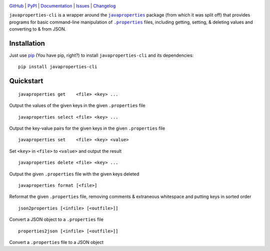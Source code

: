 .. image:: http://www.repostatus.org/badges/latest/active.svg
    :target: http://www.repostatus.org/#active
    :alt: Project Status: Active - The project has reached a stable, usable
          state and is being actively developed.

.. image:: https://github.com/jwodder/javaproperties-cli/workflows/Test/badge.svg?branch=master
    :target: https://github.com/jwodder/javaproperties-cli/actions?workflow=Test
    :alt: CI Status

.. image:: https://codecov.io/gh/jwodder/javaproperties-cli/branch/master/graph/badge.svg
    :target: https://codecov.io/gh/jwodder/javaproperties-cli

.. image:: https://img.shields.io/pypi/pyversions/javaproperties-cli.svg
    :target: https://pypi.org/project/javaproperties-cli

.. image:: https://img.shields.io/github/license/jwodder/javaproperties-cli.svg?maxAge=2592000
    :target: https://opensource.org/licenses/MIT
    :alt: MIT License

.. image:: https://img.shields.io/badge/Say%20Thanks-!-1EAEDB.svg
    :target: https://saythanks.io/to/jwodder

`GitHub <https://github.com/jwodder/javaproperties-cli>`_
| `PyPI <https://pypi.org/project/javaproperties-cli>`_
| `Documentation <https://javaproperties-cli.readthedocs.io>`_
| `Issues <https://github.com/jwodder/javaproperties-cli/issues>`_
| `Changelog <https://github.com/jwodder/javaproperties-cli/blob/master/CHANGELOG.md>`_

``javaproperties-cli`` is a wrapper around the |javaproperties|_ package (from
which it was split off) that provides programs for basic command-line
manipulation of |properties|_ files, including getting, setting, & deleting
values and converting to & from JSON.


Installation
============
Just use `pip <https://pip.pypa.io>`_ (You have pip, right?) to install
``javaproperties-cli`` and its dependencies::

    pip install javaproperties-cli


Quickstart
==========

::

    javaproperties get    <file> <key> ...

Output the values of the given keys in the given ``.properties`` file

::

    javaproperties select <file> <key> ...

Output the key-value pairs for the given keys in the given ``.properties`` file

::

    javaproperties set    <file> <key> <value>

Set ``<key>`` in ``<file>`` to ``<value>`` and output the result

::

    javaproperties delete <file> <key> ...

Output the given ``.properties`` file with the given keys deleted

::

    javaproperties format [<file>]

Reformat the given ``.properties`` file, removing comments & extraneous
whitespace and putting keys in sorted order

::

    json2properties [<infile> [<outfile>]]

Convert a JSON object to a ``.properties`` file

::

    properties2json [<infile> [<outfile>]]

Convert a ``.properties`` file to a JSON object


.. |properties| replace:: ``.properties``
.. _properties: https://en.wikipedia.org/wiki/.properties

.. |javaproperties| replace:: ``javaproperties``
.. _javaproperties: https://github.com/jwodder/javaproperties
